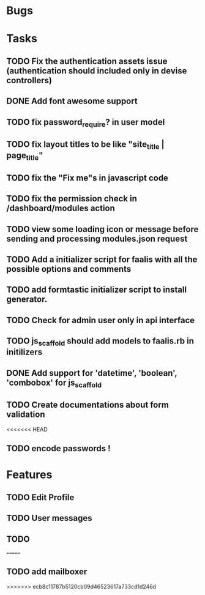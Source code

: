 * Bugs
* Tasks
** TODO Fix the authentication assets issue (authentication should included only in devise controllers)
** DONE Add font awesome support
** TODO fix password_require? in user model
** TODO fix layout titles to be like "site_title | page_title"
** TODO fix the "Fix me"s in javascript code
** TODO fix the permission check in /dashboard/modules action
** TODO view some loading icon or message before sending and processing modules.json request
** TODO Add a initializer script for faalis with all the possible options and comments
** TODO add formtastic initializer script to install generator.
** TODO Check for admin user only in api interface
** TODO js_scaffold should add models to faalis.rb in initilizers
** DONE Add support for 'datetime', 'boolean', 'combobox' for js_scaffold
** TODO Create documentations about form validation
<<<<<<< HEAD
** TODO encode passwords !
* Features
** TODO Edit Profile
** TODO User messages
** TODO
=======
** TODO add mailboxer
>>>>>>> ecb8c11787b5120cb09d46523617a733cd1d246d

